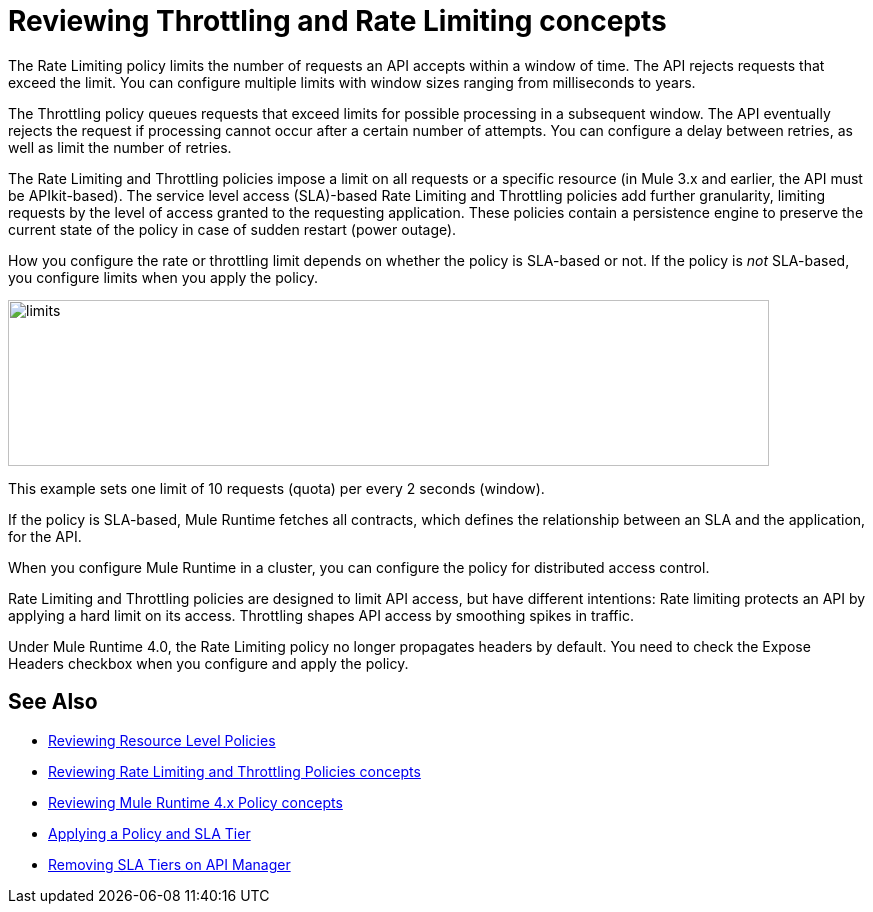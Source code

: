 = Reviewing Throttling and Rate Limiting concepts
:imagesdir: ./_images

The Rate Limiting policy limits the number of requests an API accepts within a window of time. The API rejects requests that exceed the limit. You can configure multiple limits with window sizes ranging from milliseconds to years. 

The Throttling policy queues requests that exceed limits for possible processing in a subsequent window. The API eventually rejects the request if processing cannot occur after a certain number of attempts. You can configure a delay between retries, as well as limit the number of retries.

The Rate Limiting and Throttling policies impose a limit on all requests or a specific resource (in Mule 3.x and earlier, the API must be APIkit-based). The service level access (SLA)-based Rate Limiting and Throttling policies add further granularity, limiting requests by the level of access granted to the requesting application. These policies contain a persistence engine to preserve the current state of the policy in case of sudden restart (power outage).

How you configure the rate or throttling limit depends on whether the policy is SLA-based or not. If the policy is _not_ SLA-based, you configure limits when you apply the policy. 

image::limits.png[height=166,width=761]

This example sets one limit of 10 requests (quota) per every 2 seconds (window).

If the policy is SLA-based, Mule Runtime fetches all contracts, which defines the relationship between an SLA and the application, for the API.

When you configure Mule Runtime in a cluster, you can configure the policy for distributed access control.

Rate Limiting and Throttling policies are designed to limit API access, but have different intentions: Rate limiting protects an API by applying a hard limit on its access. Throttling shapes API access by smoothing spikes in traffic.

Under Mule Runtime 4.0, the Rate Limiting policy no longer propagates headers by default. You need to check the Expose Headers checkbox when you configure and apply the policy.

== See Also

* link:/api-manager/v/2.x/resource-level-policies-about[Reviewing Resource Level Policies]
* link:/api-manager/v/2.x/rate-limiting-and-throttling[Reviewing Rate Limiting and Throttling Policies concepts]
* link:/api-manager/v/2.x/mule4-policy-reference[Reviewing Mule Runtime 4.x Policy concepts]
* link:/api-manager/v/2.x/tutorial-manage-an-api[Applying a Policy and SLA Tier]
* link:/api-manager/v/2.x/delete-sla-tier-task[Removing SLA Tiers on API Manager]
